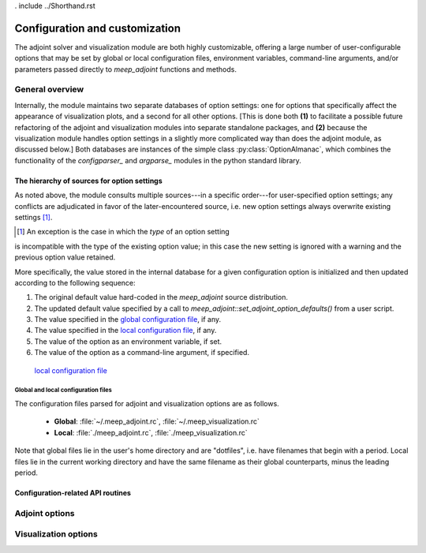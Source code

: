. include ../Shorthand.rst

######################################################################
Configuration and customization
######################################################################

The adjoint solver and visualization module are both highly customizable,
offering a large number of user-configurable options that may be set
by global or local configuration files, environment variables, command-line
arguments, and/or parameters passed directly to `meep_adjoint` functions
and methods. 

********************
General overview
********************

Internally, the module maintains two separate databases of option
settings: one for options that specifically affect the appearance of
visualization plots, and a second for all other options. [This is
done both **(1)** to facilitate a possible future refactoring of the adjoint
and visualization modules into separate standalone packages, and
**(2)** because the visualization module handles option settings in a
slightly more complicated way than does the adjoint module, as
discussed below.] Both databases are instances of the simple
class :py:class:`OptionAlmanac`, which combines the functionality
of the `configparser_` and `argparse_` modules in the python standard
library.


.. _argparse: https://docs.python.org/3/library/argparse.html#module-argparse
.. _configparser: https://docs.python.org/3/library/configparser.html?highlight=configparser#module-configparser


The hierarchy of sources for option settings
==============================================

As noted above, the module consults multiple sources---in a specific
order---for user-specified option settings; any conflicts are adjudicated in favor
of the later-encountered source, i.e. new option settings always overwrite
existing settings [1]_.

.. [1] An exception is the case in which the *type* of an option setting
is incompatible with the type of the existing option value; in this case 
the new setting is ignored with a warning and the previous option value 
retained.

More specifically, the value stored in the
internal database for a given configuration option is initialized
and then updated according to the following sequence:

1. The original default value hard-coded in the `meep_adjoint` source distribution.

2. The updated default value specified by a call to
   `meep_adjoint::set_adjoint_option_defaults()` from a user script.

3. The value specified in the `global configuration file`_, if any.

4. The value specified in the `local configuration file`_, if any.

5. The value of the option as an environment variable, if set.

6. The value of the option as a command-line argument, if specified.

.. _`global configuration file`:

    `local configuration file`_


.. _`local configuration file`:


Global and local configuration files
--------------------------------------------------

The configuration files parsed for adjoint and visualization options are as follows.

    * **Global**:    :file:`~/.meep_adjoint.rc`, :file:`~/.meep_visualization.rc`

    * **Local**:    :file:`./meep_adjoint.rc`, :file:`./meep_visualization.rc`

Note that global files lie in the user's home directory and are "dotfiles", i.e.
have filenames that begin with a period.
Local files lie in the current working directory and have the same filename
as their global counterparts, minus the leading period.


Configuration-related API routines
==============================================


********************
Adjoint options
********************



************************
Visualization options
************************



